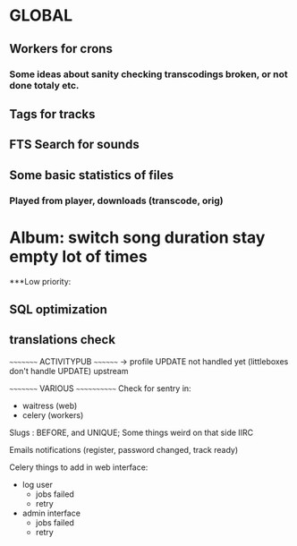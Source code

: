 * GLOBAL

** Workers for crons
*** Some ideas about sanity checking transcodings broken, or not done totaly etc.

** Tags for tracks
** FTS Search for sounds

** Some basic statistics of files
*** Played from player, downloads (transcode, orig)

* Album: switch song duration stay empty lot of times

***Low priority:
** SQL optimization
** translations check

~~~~~~~~~ ACTIVITYPUB ~~~~~~~~
-> profile UPDATE not handled yet (littleboxes don't handle UPDATE) upstream

~~~~~~~~~ VARIOUS ~~~~~~~~~~~~
Check for sentry in:
 - waitress (web)
 - celery (workers)

Slugs : BEFORE, and UNIQUE; Some things weird on that side IIRC

Emails notifications (register, password changed, track ready)

Celery things to add in web interface:
  - log user
    - jobs failed
    - retry
  - admin interface
    - jobs failed
    - retry
